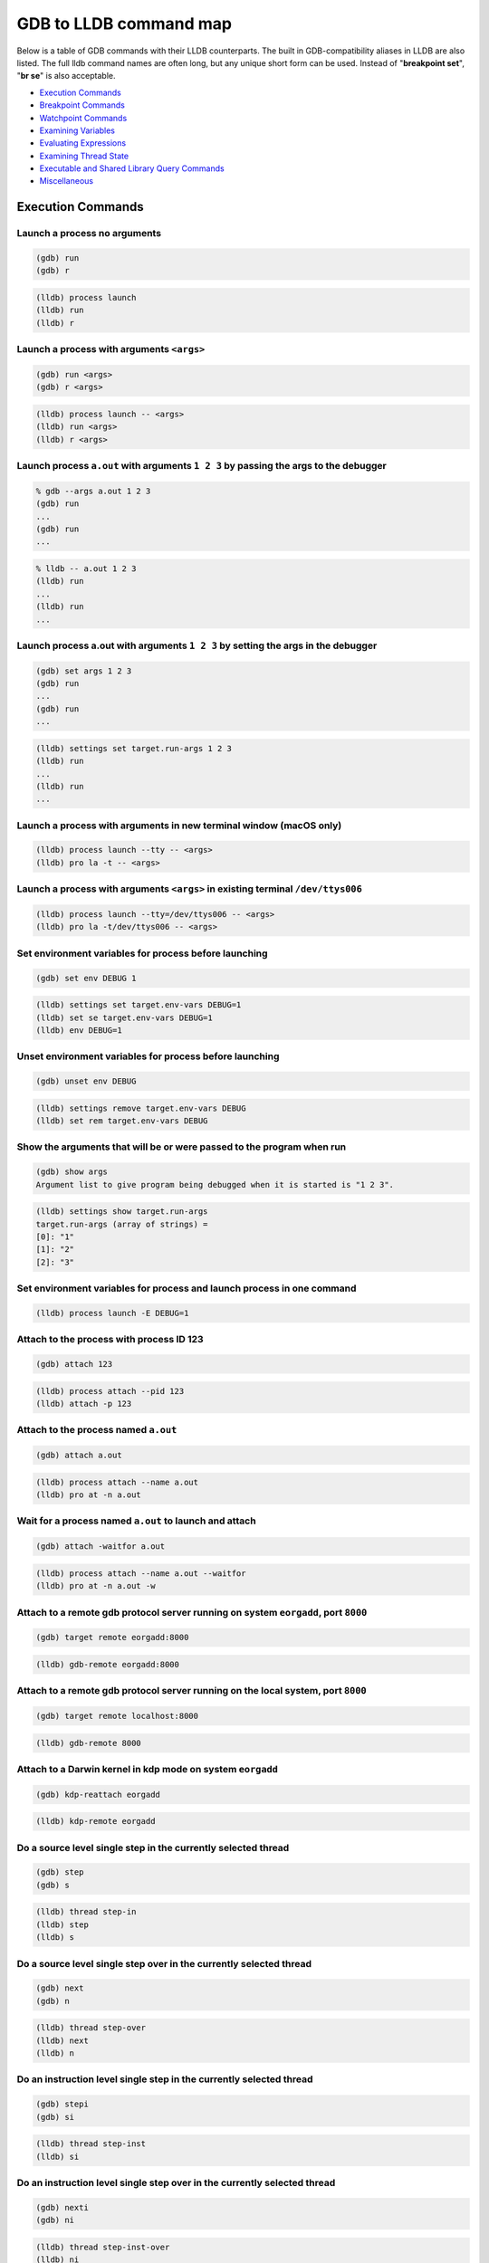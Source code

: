GDB to LLDB command map
=======================

Below is a table of GDB commands with their LLDB counterparts. The built in
GDB-compatibility aliases in LLDB are also listed. The full lldb command names
are often long, but any unique short form can be used. Instead of "**breakpoint
set**", "**br se**" is also acceptable.

* `Execution Commands`_
* `Breakpoint Commands`_
* `Watchpoint Commands`_
* `Examining Variables`_
* `Evaluating Expressions`_
* `Examining Thread State`_
* `Executable and Shared Library Query Commands`_
* `Miscellaneous`_

Execution Commands
------------------

Launch a process no arguments
~~~~~~~~~~~~~~~~~~~~~~~~~~~~~

.. code-block:: shell

  (gdb) run
  (gdb) r

.. code-block:: shell

  (lldb) process launch
  (lldb) run
  (lldb) r

Launch a process with arguments ``<args>``
~~~~~~~~~~~~~~~~~~~~~~~~~~~~~~~~~~~~~~~~~~

.. code-block:: shell

  (gdb) run <args>
  (gdb) r <args>


.. code-block:: shell

  (lldb) process launch -- <args>
  (lldb) run <args>
  (lldb) r <args>

Launch process ``a.out`` with arguments ``1 2 3`` by passing the args to the debugger
~~~~~~~~~~~~~~~~~~~~~~~~~~~~~~~~~~~~~~~~~~~~~~~~~~~~~~~~~~~~~~~~~~~~~~~~~~~~~~~~~~~~~

.. code-block:: shell

  % gdb --args a.out 1 2 3
  (gdb) run
  ...
  (gdb) run
  ...

.. code-block:: shell

  % lldb -- a.out 1 2 3
  (lldb) run
  ...
  (lldb) run
  ...


Launch process a.out with arguments ``1 2 3`` by setting the args in the debugger
~~~~~~~~~~~~~~~~~~~~~~~~~~~~~~~~~~~~~~~~~~~~~~~~~~~~~~~~~~~~~~~~~~~~~~~~~~~~~~~~~

.. code-block:: shell

  (gdb) set args 1 2 3
  (gdb) run
  ...
  (gdb) run
  ...

.. code-block:: shell

  (lldb) settings set target.run-args 1 2 3
  (lldb) run
  ...
  (lldb) run
  ...

Launch a process with arguments in new terminal window (macOS only)
~~~~~~~~~~~~~~~~~~~~~~~~~~~~~~~~~~~~~~~~~~~~~~~~~~~~~~~~~~~~~~~~~~~

.. code-block:: shell

  (lldb) process launch --tty -- <args>
  (lldb) pro la -t -- <args>

Launch a process with arguments ``<args>`` in existing terminal ``/dev/ttys006``
~~~~~~~~~~~~~~~~~~~~~~~~~~~~~~~~~~~~~~~~~~~~~~~~~~~~~~~~~~~~~~~~~~~~~~~~~~~~~~~~

.. code-block:: shell

  (lldb) process launch --tty=/dev/ttys006 -- <args>
  (lldb) pro la -t/dev/ttys006 -- <args>


Set environment variables for process before launching
~~~~~~~~~~~~~~~~~~~~~~~~~~~~~~~~~~~~~~~~~~~~~~~~~~~~~~

.. code-block:: shell

  (gdb) set env DEBUG 1

.. code-block:: shell

  (lldb) settings set target.env-vars DEBUG=1
  (lldb) set se target.env-vars DEBUG=1
  (lldb) env DEBUG=1


Unset environment variables for process before launching
~~~~~~~~~~~~~~~~~~~~~~~~~~~~~~~~~~~~~~~~~~~~~~~~~~~~~~~~

.. code-block:: shell

  (gdb) unset env DEBUG

.. code-block:: shell

  (lldb) settings remove target.env-vars DEBUG
  (lldb) set rem target.env-vars DEBUG

Show the arguments that will be or were passed to the program when run
~~~~~~~~~~~~~~~~~~~~~~~~~~~~~~~~~~~~~~~~~~~~~~~~~~~~~~~~~~~~~~~~~~~~~~

.. code-block:: shell

  (gdb) show args
  Argument list to give program being debugged when it is started is "1 2 3".

.. code-block:: shell

  (lldb) settings show target.run-args
  target.run-args (array of strings) =
  [0]: "1"
  [1]: "2"
  [2]: "3"

Set environment variables for process and launch process in one command
~~~~~~~~~~~~~~~~~~~~~~~~~~~~~~~~~~~~~~~~~~~~~~~~~~~~~~~~~~~~~~~~~~~~~~~

.. code-block:: shell

  (lldb) process launch -E DEBUG=1

Attach to the process with process ID 123
~~~~~~~~~~~~~~~~~~~~~~~~~~~~~~~~~~~~~~~~~

.. code-block:: shell

  (gdb) attach 123

.. code-block:: shell

  (lldb) process attach --pid 123
  (lldb) attach -p 123

Attach to the process named ``a.out``
~~~~~~~~~~~~~~~~~~~~~~~~~~~~~~~~~~~~~

.. code-block:: shell

  (gdb) attach a.out

.. code-block:: shell

  (lldb) process attach --name a.out
  (lldb) pro at -n a.out

Wait for a process named ``a.out`` to launch and attach
~~~~~~~~~~~~~~~~~~~~~~~~~~~~~~~~~~~~~~~~~~~~~~~~~~~~~~~

.. code-block:: shell

  (gdb) attach -waitfor a.out

.. code-block:: shell

  (lldb) process attach --name a.out --waitfor
  (lldb) pro at -n a.out -w

Attach to a remote gdb protocol server running on system ``eorgadd``, port ``8000``
~~~~~~~~~~~~~~~~~~~~~~~~~~~~~~~~~~~~~~~~~~~~~~~~~~~~~~~~~~~~~~~~~~~~~~~~~~~~~~~~~~~

.. code-block:: shell

  (gdb) target remote eorgadd:8000

.. code-block:: shell

  (lldb) gdb-remote eorgadd:8000

Attach to a remote gdb protocol server running on the local system, port ``8000``
~~~~~~~~~~~~~~~~~~~~~~~~~~~~~~~~~~~~~~~~~~~~~~~~~~~~~~~~~~~~~~~~~~~~~~~~~~~~~~~~~

.. code-block:: shell

  (gdb) target remote localhost:8000

.. code-block:: shell

  (lldb) gdb-remote 8000

Attach to a Darwin kernel in kdp mode on system ``eorgadd``
~~~~~~~~~~~~~~~~~~~~~~~~~~~~~~~~~~~~~~~~~~~~~~~~~~~~~~~~~~~

.. code-block:: shell

  (gdb) kdp-reattach eorgadd

.. code-block:: shell

  (lldb) kdp-remote eorgadd

Do a source level single step in the currently selected thread
~~~~~~~~~~~~~~~~~~~~~~~~~~~~~~~~~~~~~~~~~~~~~~~~~~~~~~~~~~~~~~

.. code-block:: shell

  (gdb) step
  (gdb) s

.. code-block:: shell

  (lldb) thread step-in
  (lldb) step
  (lldb) s

Do a source level single step over in the currently selected thread
~~~~~~~~~~~~~~~~~~~~~~~~~~~~~~~~~~~~~~~~~~~~~~~~~~~~~~~~~~~~~~~~~~~

.. code-block:: shell

  (gdb) next
  (gdb) n

.. code-block:: shell

  (lldb) thread step-over
  (lldb) next
  (lldb) n

Do an instruction level single step in the currently selected thread
~~~~~~~~~~~~~~~~~~~~~~~~~~~~~~~~~~~~~~~~~~~~~~~~~~~~~~~~~~~~~~~~~~~~

.. code-block:: shell

  (gdb) stepi
  (gdb) si

.. code-block:: shell

  (lldb) thread step-inst
  (lldb) si

Do an instruction level single step over in the currently selected thread
~~~~~~~~~~~~~~~~~~~~~~~~~~~~~~~~~~~~~~~~~~~~~~~~~~~~~~~~~~~~~~~~~~~~~~~~~

.. code-block:: shell

  (gdb) nexti
  (gdb) ni

.. code-block:: shell

  (lldb) thread step-inst-over
  (lldb) ni

Step out of the currently selected frame
~~~~~~~~~~~~~~~~~~~~~~~~~~~~~~~~~~~~~~~~

.. code-block:: shell

  (gdb) finish

.. code-block:: shell

  (lldb) thread step-out
  (lldb) finish

Return immediately from the currently selected frame, with an optional return value
~~~~~~~~~~~~~~~~~~~~~~~~~~~~~~~~~~~~~~~~~~~~~~~~~~~~~~~~~~~~~~~~~~~~~~~~~~~~~~~~~~~

.. code-block:: shell

  (gdb) return <RETURN EXPRESSION>

.. code-block:: shell

  (lldb) thread return <RETURN EXPRESSION>

Backtrace and disassemble every time you stop
~~~~~~~~~~~~~~~~~~~~~~~~~~~~~~~~~~~~~~~~~~~~~

.. code-block:: shell

  (lldb) target stop-hook add
  Enter your stop hook command(s). Type 'DONE' to end.
  > bt
  > disassemble --pc
  > DONE
  Stop hook #1 added.

Run until we hit line 12 or control leaves the current function
~~~~~~~~~~~~~~~~~~~~~~~~~~~~~~~~~~~~~~~~~~~~~~~~~~~~~~~~~~~~~~~

.. code-block:: shell

  (gdb) until 12

.. code-block:: shell

  (lldb) thread until 12

Show the current frame and source line
~~~~~~~~~~~~~~~~~~~~~~~~~~~~~~~~~~~~~~

.. code-block:: shell

  (gdb) frame

.. code-block:: shell

  (lldb) frame select
  (lldb) f
  (lldb) process status

Breakpoint Commands
-------------------

Set a breakpoint at all functions named main
~~~~~~~~~~~~~~~~~~~~~~~~~~~~~~~~~~~~~~~~~~~~

.. code-block:: shell

  (gdb) break main

.. code-block:: shell

  (lldb) breakpoint set --name main
  (lldb) br s -n main
  (lldb) b main

Set a breakpoint in file ``test.c`` at line ``12``
~~~~~~~~~~~~~~~~~~~~~~~~~~~~~~~~~~~~~~~~~~~~~~~~~~

.. code-block:: shell

  (gdb) break test.c:12

.. code-block:: shell

  (lldb) breakpoint set --file test.c --line 12
  (lldb) br s -f test.c -l 12
  (lldb) b test.c:12

Set a breakpoint at all C++ methods whose basename is ``main``
~~~~~~~~~~~~~~~~~~~~~~~~~~~~~~~~~~~~~~~~~~~~~~~~~~~~~~~~~~~~~~

.. code-block:: shell

  (gdb) break main
  (Hope that there are no C functions named main)

.. code-block:: shell

  (lldb) breakpoint set --method main
  (lldb) br s -M main

Set a breakpoint at an Objective-C function ``-[NSString stringWithFormat:]``
~~~~~~~~~~~~~~~~~~~~~~~~~~~~~~~~~~~~~~~~~~~~~~~~~~~~~~~~~~~~~~~~~~~~~~~~~~~~~

.. code-block:: shell

  (gdb) break -[NSString stringWithFormat:]

.. code-block:: shell

  (lldb) breakpoint set --name "-[NSString stringWithFormat:]"
  (lldb) b -[NSString stringWithFormat:]

Set a breakpoint at all Objective-C methods whose selector is ``count``
~~~~~~~~~~~~~~~~~~~~~~~~~~~~~~~~~~~~~~~~~~~~~~~~~~~~~~~~~~~~~~~~~~~~~~~

.. code-block:: shell

  (gdb) break count
  (Hope that there are no C or C++ functions named count)

.. code-block:: shell

  (lldb) breakpoint set --selector count
  (lldb) br s -S count

Set a breakpoint by regular expression on function name
~~~~~~~~~~~~~~~~~~~~~~~~~~~~~~~~~~~~~~~~~~~~~~~~~~~~~~~

.. code-block:: shell

  (gdb) rbreak regular-expression

.. code-block:: shell

  (lldb) breakpoint set --func-regex regular-expression
  (lldb) br s -r regular-expression

Ensure that breakpoints by file and line work for ``#include .c/.cpp/.m`` files
~~~~~~~~~~~~~~~~~~~~~~~~~~~~~~~~~~~~~~~~~~~~~~~~~~~~~~~~~~~~~~~~~~~~~~~~~~~~~~~

.. code-block:: shell

  (gdb) b foo.c:12

.. code-block:: shell

  (lldb) settings set target.inline-breakpoint-strategy always
  (lldb) br s -f foo.c -l 12

Set a breakpoint by regular expression on source file contents
~~~~~~~~~~~~~~~~~~~~~~~~~~~~~~~~~~~~~~~~~~~~~~~~~~~~~~~~~~~~~~

.. code-block:: shell

  (gdb) shell grep -e -n pattern source-file
  (gdb) break source-file:CopyLineNumbers

.. code-block:: shell

  (lldb) breakpoint set --source-pattern regular-expression --file SourceFile
  (lldb) br s -p regular-expression -f file

Set a conditional breakpoint
~~~~~~~~~~~~~~~~~~~~~~~~~~~~

.. code-block:: shell

  (gdb) break foo if strcmp(y,"hello") == 0

.. code-block:: shell

  (lldb) breakpoint set --name foo --condition '(int)strcmp(y,"hello") == 0'
  (lldb) br s -n foo -c '(int)strcmp(y,"hello") == 0'

List all breakpoints
~~~~~~~~~~~~~~~~~~~~

.. code-block:: shell

  (gdb) info break

.. code-block:: shell

  (lldb) breakpoint list
  (lldb) br l

Delete a breakpoint
~~~~~~~~~~~~~~~~~~~

.. code-block:: shell

  (gdb) delete 1

.. code-block:: shell

  (lldb) breakpoint delete 1
  (lldb) br del 1

Disable a breakpoint
~~~~~~~~~~~~~~~~~~~~

.. code-block:: shell

  (gdb) disable 1

.. code-block:: shell

  (lldb) breakpoint disable 1
  (lldb) br dis 1

Enable a breakpoint
~~~~~~~~~~~~~~~~~~~

.. code-block:: shell

  (gdb) enable 1

.. code-block:: shell

  (lldb) breakpoint enable 1
  (lldb) br en 1


Watchpoint Commands
-------------------

Set a watchpoint on a variable when it is written to
~~~~~~~~~~~~~~~~~~~~~~~~~~~~~~~~~~~~~~~~~~~~~~~~~~~~
.. code-block:: shell

  (gdb) watch global_var

.. code-block:: shell

  (lldb) watchpoint set variable global_var
  (lldb) wa s v global_var

Set a watchpoint on a memory location when it is written into
~~~~~~~~~~~~~~~~~~~~~~~~~~~~~~~~~~~~~~~~~~~~~~~~~~~~~~~~~~~~~

The size of the region to watch for defaults to the pointer size if no '-x byte_size' is specified. This command takes raw input, evaluated as an expression returning an unsigned integer pointing to the start of the region, after the '--' option terminator.

.. code-block:: shell

  (gdb) watch -location g_char_ptr

.. code-block:: shell

  (lldb) watchpoint set expression -- my_ptr
  (lldb) wa s e -- my_ptr

Set a condition on a watchpoint
~~~~~~~~~~~~~~~~~~~~~~~~~~~~~~~

.. code-block:: shell

  (lldb) watch set var global
  (lldb) watchpoint modify -c '(global==5)'
  (lldb) c
  ...
  (lldb) bt
  * thread #1: tid = 0x1c03, 0x0000000100000ef5 a.out`modify + 21 at main.cpp:16, stop reason = watchpoint 1
  frame #0: 0x0000000100000ef5 a.out`modify + 21 at main.cpp:16
  frame #1: 0x0000000100000eac a.out`main + 108 at main.cpp:25
  frame #2: 0x00007fff8ac9c7e1 libdyld.dylib`start + 1
  (lldb) frame var global
  (int32_t) global = 5

List all watchpoints
~~~~~~~~~~~~~~~~~~~~

.. code-block:: shell

  (gdb) info break

.. code-block:: shell

  (lldb) watchpoint list
  (lldb) watch l

Delete a watchpoint
~~~~~~~~~~~~~~~~~~~

.. code-block:: shell

  (gdb) delete 1

.. code-block:: shell

  (lldb) watchpoint delete 1
  (lldb) watch del 1


Examining Variables
-------------------

Show the arguments and local variables for the current frame
~~~~~~~~~~~~~~~~~~~~~~~~~~~~~~~~~~~~~~~~~~~~~~~~~~~~~~~~~~~~

.. code-block:: shell

  (gdb) info args
  (gdb) info locals

.. code-block:: shell

  (lldb) frame variable
  (lldb) fr v

Show the local variables for the current frame
~~~~~~~~~~~~~~~~~~~~~~~~~~~~~~~~~~~~~~~~~~~~~~

.. code-block:: shell

  (gdb) info locals

.. code-block:: shell

  (lldb) frame variable --no-args
  (lldb) fr v -a

Show the contents of local variable ``bar``
~~~~~~~~~~~~~~~~~~~~~~~~~~~~~~~~~~~~~~~~~~~

.. code-block:: shell

  (gdb) p bar

.. code-block:: shell

  (lldb) frame variable bar
  (lldb) fr v bar
  (lldb) p bar

Show the contents of local variable ``bar`` formatted as hex
~~~~~~~~~~~~~~~~~~~~~~~~~~~~~~~~~~~~~~~~~~~~~~~~~~~~~~~~~~~~

.. code-block:: shell

  (gdb) p/x bar

.. code-block:: shell

  (lldb) frame variable --format x bar
  (lldb) fr v -f x bar

Show the contents of global variable ``baz``
~~~~~~~~~~~~~~~~~~~~~~~~~~~~~~~~~~~~~~~~~~~~

.. code-block:: shell

  (gdb) p baz

.. code-block:: shell

  (lldb) target variable baz
  (lldb) ta v baz

Show the global/static variables defined in the current source file
~~~~~~~~~~~~~~~~~~~~~~~~~~~~~~~~~~~~~~~~~~~~~~~~~~~~~~~~~~~~~~~~~~~

.. code-block:: shell

  (lldb) target variable
  (lldb) ta v

Display the variables ``argc`` and ``argv`` every time you stop
~~~~~~~~~~~~~~~~~~~~~~~~~~~~~~~~~~~~~~~~~~~~~~~~~~~~~~~~~~~~~~~

.. code-block:: shell

  (gdb) display argc
  (gdb) display argv

.. code-block:: shell

  (lldb) target stop-hook add --one-liner "frame variable argc argv"
  (lldb) ta st a -o "fr v argc argv"
  (lldb) display argc
  (lldb) display argv

Display the variables ``argc`` and ``argv`` only when you stop in the function named ``main``
~~~~~~~~~~~~~~~~~~~~~~~~~~~~~~~~~~~~~~~~~~~~~~~~~~~~~~~~~~~~~~~~~~~~~~~~~~~~~~~~~~~~~~~~~~~~~

.. code-block:: shell

  (lldb) target stop-hook add --name main --one-liner "frame variable argc argv"
  (lldb) ta st a -n main -o "fr v argc argv"

Display the variable ``*this`` only when you stop in c class named ``MyClass``
~~~~~~~~~~~~~~~~~~~~~~~~~~~~~~~~~~~~~~~~~~~~~~~~~~~~~~~~~~~~~~~~~~~~~~~~~~~~~~

.. code-block:: shell

  (lldb) target stop-hook add --classname MyClass --one-liner "frame variable *this"
  (lldb) ta st a -c MyClass -o "fr v *this"

Print an array of integers in memory, assuming we have a pointer like ``int *ptr``
~~~~~~~~~~~~~~~~~~~~~~~~~~~~~~~~~~~~~~~~~~~~~~~~~~~~~~~~~~~~~~~~~~~~~~~~~~~~~~~~~~

.. code-block:: shell

  (gdb) p *ptr@10

.. code-block:: shell

  (lldb) parray 10 ptr

Evaluating Expressions
----------------------

Evaluating a generalized expression in the current frame
~~~~~~~~~~~~~~~~~~~~~~~~~~~~~~~~~~~~~~~~~~~~~~~~~~~~~~~~

.. code-block:: shell

  (gdb) print (int) printf ("Print nine: %d.", 4 + 5)

or if you don't want to see void returns:

.. code-block:: shell

  (gdb) call (int) printf ("Print nine: %d.", 4 + 5)

.. code-block:: shell

  (lldb) expr (int) printf ("Print nine: %d.", 4 + 5)

or using the print alias:

.. code-block:: shell

  (lldb) print (int) printf ("Print nine: %d.", 4 + 5)

Creating and assigning a value to a convenience variable
~~~~~~~~~~~~~~~~~~~~~~~~~~~~~~~~~~~~~~~~~~~~~~~~~~~~~~~~

.. code-block:: shell

  (gdb) set $foo = 5
  (gdb) set variable $foo = 5

or using the print command

.. code-block:: shell

  (gdb) print $foo = 5

or using the call command

.. code-block:: shell

  (gdb) call $foo = 5

and if you want to specify the type of the variable:

.. code-block:: shell

  (gdb) set $foo = (unsigned int) 5

In lldb you evaluate a variable declaration expression as you would write it in C:

.. code-block:: shell

  (lldb) expr unsigned int $foo = 5

Printing the ObjC "description" of an object
~~~~~~~~~~~~~~~~~~~~~~~~~~~~~~~~~~~~~~~~~~~~

.. code-block:: shell

  (gdb) po [SomeClass returnAnObject]

.. code-block:: shell

  (lldb) expr -o -- [SomeClass returnAnObject]

or using the po alias:

.. code-block:: shell

  (lldb) po [SomeClass returnAnObject]

Print the dynamic type of the result of an expression
~~~~~~~~~~~~~~~~~~~~~~~~~~~~~~~~~~~~~~~~~~~~~~~~~~~~~

.. code-block:: shell

  (gdb) set print object 1
  (gdb) p someCPPObjectPtrOrReference
  (Only works for C++ objects)

.. code-block:: shell

  (lldb) expr -d 1 -- [SomeClass returnAnObject]
  (lldb) expr -d 1 -- someCPPObjectPtrOrReference

or set dynamic type printing to be the default:

.. code-block:: shell

  (lldb) settings set target.prefer-dynamic run-target

Call a function so you can stop at a breakpoint in it
~~~~~~~~~~~~~~~~~~~~~~~~~~~~~~~~~~~~~~~~~~~~~~~~~~~~~

.. code-block:: shell

  (gdb) set unwindonsignal 0
  (gdb) p function_with_a_breakpoint()

.. code-block:: shell

  (lldb) expr -i 0 -- function_with_a_breakpoint()

Call a function that crashes, then stop when it does
~~~~~~~~~~~~~~~~~~~~~~~~~~~~~~~~~~~~~~~~~~~~~~~~~~~~

.. code-block:: shell

  (gdb) set unwindonsignal 0
  (gdb) p function_which_crashes()

.. code-block:: shell

  (lldb) expr -u 0 -- function_which_crashes()

Examining Thread State
----------------------

List the threads in your program
~~~~~~~~~~~~~~~~~~~~~~~~~~~~~~~~

.. code-block:: shell

  (gdb) info threads

.. code-block:: shell

  (lldb) thread list

Select thread ``1`` as the default thread for subsequent commands
~~~~~~~~~~~~~~~~~~~~~~~~~~~~~~~~~~~~~~~~~~~~~~~~~~~~~~~~~~~~~~~~~

.. code-block:: shell

  (gdb) thread 1

.. code-block:: shell

  (lldb) thread select 1
  (lldb) t 1

Show the stack backtrace for the current thread
~~~~~~~~~~~~~~~~~~~~~~~~~~~~~~~~~~~~~~~~~~~~~~~

.. code-block:: shell

  (gdb) bt

.. code-block:: shell

  (lldb) thread backtrace
  (lldb) bt

Show the stack backtraces for all threads
~~~~~~~~~~~~~~~~~~~~~~~~~~~~~~~~~~~~~~~~~

.. code-block:: shell

  (gdb) thread apply all bt

.. code-block:: shell

  (lldb) thread backtrace all
  (lldb) bt all

Backtrace the first five frames of the current thread
~~~~~~~~~~~~~~~~~~~~~~~~~~~~~~~~~~~~~~~~~~~~~~~~~~~~~

.. code-block:: shell

  (gdb) bt 5

.. code-block:: shell

  (lldb) thread backtrace -c 5
  (lldb) bt 5

Select a different stack frame by index for the current thread
~~~~~~~~~~~~~~~~~~~~~~~~~~~~~~~~~~~~~~~~~~~~~~~~~~~~~~~~~~~~~~

.. code-block:: shell

  (gdb) frame 12

.. code-block:: shell

  (lldb) frame select 12
  (lldb) fr s 12
  (lldb) f 12

List information about the currently selected frame in the current thread
~~~~~~~~~~~~~~~~~~~~~~~~~~~~~~~~~~~~~~~~~~~~~~~~~~~~~~~~~~~~~~~~~~~~~~~~~

.. code-block:: shell

  (lldb) frame info

Select the stack frame that called the current stack frame
~~~~~~~~~~~~~~~~~~~~~~~~~~~~~~~~~~~~~~~~~~~~~~~~~~~~~~~~~~

.. code-block:: shell

  (gdb) up

.. code-block:: shell

  (lldb) up
  (lldb) frame select --relative=1

Select the stack frame that is called by the current stack frame
~~~~~~~~~~~~~~~~~~~~~~~~~~~~~~~~~~~~~~~~~~~~~~~~~~~~~~~~~~~~~~~~

.. code-block:: shell

  (gdb) down

.. code-block:: shell

  (lldb) down
  (lldb) frame select --relative=-1
  (lldb) fr s -r-1

Select a different stack frame using a relative offset
~~~~~~~~~~~~~~~~~~~~~~~~~~~~~~~~~~~~~~~~~~~~~~~~~~~~~~

.. code-block:: shell

  (gdb) up 2
  (gdb) down 3

.. code-block:: shell

  (lldb) frame select --relative 2
  (lldb) fr s -r2

  (lldb) frame select --relative -3
  (lldb) fr s -r-3

show the general purpose registers for the current thread
~~~~~~~~~~~~~~~~~~~~~~~~~~~~~~~~~~~~~~~~~~~~~~~~~~~~~~~~~

.. code-block:: shell

  (gdb) info registers

.. code-block:: shell

  (lldb) register read

Write a new decimal value ``123`` to the current thread register ``rax``
~~~~~~~~~~~~~~~~~~~~~~~~~~~~~~~~~~~~~~~~~~~~~~~~~~~~~~~~~~~~~~~~~~~~~~~~

.. code-block:: shell

  (gdb) p $rax = 123

.. code-block:: shell

  (lldb) register write rax 123

Skip 8 bytes ahead of the current program counter (instruction pointer)
~~~~~~~~~~~~~~~~~~~~~~~~~~~~~~~~~~~~~~~~~~~~~~~~~~~~~~~~~~~~~~~~~~~~~~~

Note that we use backticks to evaluate an expression and insert the scalar result in LLDB.


.. code-block:: shell

  (gdb) jump *$pc+8

.. code-block:: shell

  (lldb) register write pc `$pc+8`

Show the general purpose registers for the current thread formatted as signed decimal
~~~~~~~~~~~~~~~~~~~~~~~~~~~~~~~~~~~~~~~~~~~~~~~~~~~~~~~~~~~~~~~~~~~~~~~~~~~~~~~~~~~~~

LLDB tries to use the same format characters as printf(3) when possible. Type "help format" to see the full list of format specifiers.

.. code-block:: shell

  (lldb) register read --format i
  (lldb) re r -f i

LLDB now supports the GDB shorthand format syntax but there can't be space after the command:

.. code-block:: shell

  (lldb) register read/d

Show all registers in all register sets for the current thread
~~~~~~~~~~~~~~~~~~~~~~~~~~~~~~~~~~~~~~~~~~~~~~~~~~~~~~~~~~~~~~

.. code-block:: shell

  (gdb) info all-registers

.. code-block:: shell

  (lldb) register read --all
  (lldb) re r -a

Show the values for the registers named ``rax``, ``rsp`` and ``rbp`` in the current thread
~~~~~~~~~~~~~~~~~~~~~~~~~~~~~~~~~~~~~~~~~~~~~~~~~~~~~~~~~~~~~~~~~~~~~~~~~~~~~~~~~~~~~~~~~~

.. code-block:: shell

  (gdb) info all-registers rax rsp rbp

.. code-block:: shell

  (lldb) register read rax rsp rbp

Show the values for the register named ``rax`` in the current thread formatted as binary
~~~~~~~~~~~~~~~~~~~~~~~~~~~~~~~~~~~~~~~~~~~~~~~~~~~~~~~~~~~~~~~~~~~~~~~~~~~~~~~~~~~~~~~~

.. code-block:: shell

  (gdb) p/t $rax

.. code-block:: shell

  (lldb) register read --format binary rax
  (lldb) re r -f b rax

LLDB now supports the GDB shorthand format syntax but there can't be space after the command

.. code-block:: shell

  (lldb) register read/t rax
  (lldb) p/t $rax

Read memory from address ``0xbffff3c0`` and show 4 hex ``uint32_t`` values
~~~~~~~~~~~~~~~~~~~~~~~~~~~~~~~~~~~~~~~~~~~~~~~~~~~~~~~~~~~~~~~~~~~~~~~~~~

.. code-block:: shell

  (gdb) x/4xw 0xbffff3c0

.. code-block:: shell

  (lldb) memory read --size 4 --format x --count 4 0xbffff3c0
  (lldb) me r -s4 -fx -c4 0xbffff3c0
  (lldb) x -s4 -fx -c4 0xbffff3c0

LLDB now supports the GDB shorthand format syntax but there can't be space after the command:

.. code-block:: shell

  (lldb) memory read/4xw 0xbffff3c0
  (lldb) x/4xw 0xbffff3c0
  (lldb) memory read --gdb-format 4xw 0xbffff3c0

Read memory starting at the expression ``argv[0]``
~~~~~~~~~~~~~~~~~~~~~~~~~~~~~~~~~~~~~~~~~~~~~~~~~~

.. code-block:: shell

  (gdb) x argv[0]

.. code-block:: shell

  (lldb) memory read `argv[0]`

NOTE: any command can inline a scalar expression result (as long as the target is stopped) using backticks around any expression:

.. code-block:: shell

  (lldb) memory read --size `sizeof(int)` `argv[0]`

Read ``512`` bytes of memory from address ``0xbffff3c0`` and save the results to a local file as text
~~~~~~~~~~~~~~~~~~~~~~~~~~~~~~~~~~~~~~~~~~~~~~~~~~~~~~~~~~~~~~~~~~~~~~~~~~~~~~~~~~~~~~~~~~~~~~~~~~~~~

.. code-block:: shell

  (gdb) set logging on
  (gdb) set logging file /tmp/mem.txt
  (gdb) x/512bx 0xbffff3c0
  (gdb) set logging off

.. code-block:: shell

  (lldb) memory read --outfile /tmp/mem.txt --count 512 0xbffff3c0
  (lldb) me r -o/tmp/mem.txt -c512 0xbffff3c0
  (lldb) x/512bx -o/tmp/mem.txt 0xbffff3c0

Save binary memory data starting at ``0x1000`` and ending at ``0x2000`` to a file
~~~~~~~~~~~~~~~~~~~~~~~~~~~~~~~~~~~~~~~~~~~~~~~~~~~~~~~~~~~~~~~~~~~~~~~~~~~~~~~~~

.. code-block:: shell

  (gdb) dump memory /tmp/mem.bin 0x1000 0x2000

.. code-block:: shell

  (lldb) memory read --outfile /tmp/mem.bin --binary 0x1000 0x2000
  (lldb) me r -o /tmp/mem.bin -b 0x1000 0x2000

Get information about a specific heap allocation (macOS only)
~~~~~~~~~~~~~~~~~~~~~~~~~~~~~~~~~~~~~~~~~~~~~~~~~~~~~~~~~~~~~

.. code-block:: shell

  (gdb) info malloc 0x10010d680

.. code-block:: shell

  (lldb) command script import lldb.macosx.heap
  (lldb) process launch --environment MallocStackLogging=1 -- [ARGS]
  (lldb) malloc_info --stack-history 0x10010d680

Get information about a specific heap allocation and cast the result to any dynamic type that can be deduced (macOS only)
~~~~~~~~~~~~~~~~~~~~~~~~~~~~~~~~~~~~~~~~~~~~~~~~~~~~~~~~~~~~~~~~~~~~~~~~~~~~~~~~~~~~~~~~~~~~~~~~~~~~~~~~~~~~~~~~~~~~~~~~~

.. code-block:: shell

  (lldb) command script import lldb.macosx.heap
  (lldb) malloc_info --type 0x10010d680

Find all heap blocks that contain a pointer specified by an expression ``EXPR`` (macOS only)
~~~~~~~~~~~~~~~~~~~~~~~~~~~~~~~~~~~~~~~~~~~~~~~~~~~~~~~~~~~~~~~~~~~~~~~~~~~~~~~~~~~~~~~~~~~~

.. code-block:: shell

  (lldb) command script import lldb.macosx.heap
  (lldb) ptr_refs EXPR

Find all heap blocks that contain a C string anywhere in the block (macOS only)
~~~~~~~~~~~~~~~~~~~~~~~~~~~~~~~~~~~~~~~~~~~~~~~~~~~~~~~~~~~~~~~~~~~~~~~~~~~~~~~

.. code-block:: shell

  (lldb) command script import lldb.macosx.heap
  (lldb) cstr_refs CSTRING

Disassemble the current function for the current frame
~~~~~~~~~~~~~~~~~~~~~~~~~~~~~~~~~~~~~~~~~~~~~~~~~~~~~~

.. code-block:: shell

  (gdb) disassemble

.. code-block:: shell

  (lldb) disassemble --frame
  (lldb) di -f

Disassemble any functions named main
~~~~~~~~~~~~~~~~~~~~~~~~~~~~~~~~~~~~

.. code-block:: shell

  (gdb) disassemble main


.. code-block:: shell

  (lldb) disassemble --name main
  (lldb) di -n main

Disassemble an address range
~~~~~~~~~~~~~~~~~~~~~~~~~~~~

.. code-block:: shell

  (gdb) disassemble 0x1eb8 0x1ec3

.. code-block:: shell

  (lldb) disassemble --start-address 0x1eb8 --end-address 0x1ec3
  (lldb) di -s 0x1eb8 -e 0x1ec3

Disassemble ``20`` instructions from a given address
~~~~~~~~~~~~~~~~~~~~~~~~~~~~~~~~~~~~~~~~~~~~~~~~~~~~

.. code-block:: shell

  (gdb) x/20i 0x1eb8

.. code-block:: shell

  (lldb) disassemble --start-address 0x1eb8 --count 20
  (lldb) di -s 0x1eb8 -c 20

Show mixed source and disassembly for the current function for the current frame
~~~~~~~~~~~~~~~~~~~~~~~~~~~~~~~~~~~~~~~~~~~~~~~~~~~~~~~~~~~~~~~~~~~~~~~~~~~~~~~~

.. code-block:: shell

  (lldb) disassemble --frame --mixed
  (lldb) di -f -m

Disassemble the current function for the current frame and show the opcode bytes
~~~~~~~~~~~~~~~~~~~~~~~~~~~~~~~~~~~~~~~~~~~~~~~~~~~~~~~~~~~~~~~~~~~~~~~~~~~~~~~~

.. code-block:: shell

  (lldb) disassemble --frame --bytes
  (lldb) di -f -b

Disassemble the current source line for the current frame
~~~~~~~~~~~~~~~~~~~~~~~~~~~~~~~~~~~~~~~~~~~~~~~~~~~~~~~~~

.. code-block:: shell

  (lldb) disassemble --line
  (lldb) di -l

Executable and Shared Library Query Commands
--------------------------------------------

List the main executable and all dependent shared libraries
~~~~~~~~~~~~~~~~~~~~~~~~~~~~~~~~~~~~~~~~~~~~~~~~~~~~~~~~~~~

.. code-block:: shell

  (gdb) info shared

.. code-block:: shell

  (lldb) image list

Look up information for a raw address in the executable or any shared libraries
~~~~~~~~~~~~~~~~~~~~~~~~~~~~~~~~~~~~~~~~~~~~~~~~~~~~~~~~~~~~~~~~~~~~~~~~~~~~~~~

.. code-block:: shell

  (gdb) info symbol 0x1ec4

.. code-block:: shell

  (lldb) image lookup --address 0x1ec4
  (lldb) im loo -a 0x1ec4

Look up functions matching a regular expression in a binary
~~~~~~~~~~~~~~~~~~~~~~~~~~~~~~~~~~~~~~~~~~~~~~~~~~~~~~~~~~~

.. code-block:: shell

  (gdb) info function <FUNC_REGEX>

This one finds debug symbols:

.. code-block:: shell

  (lldb) image lookup -r -n <FUNC_REGEX>

This one finds non-debug symbols:

.. code-block:: shell

  (lldb) image lookup -r -s <FUNC_REGEX>

Provide a list of binaries as arguments to limit the search.

Find full source line information
~~~~~~~~~~~~~~~~~~~~~~~~~~~~~~~~~

.. code-block:: shell

  (gdb) info line 0x1ec4

This one is a bit messy at present. Do:

.. code-block:: shell

  (lldb) image lookup -v --address 0x1ec4

and look for the LineEntry line, which will have the full source path and line range information.

Look up information for an address in ``a.out`` only
~~~~~~~~~~~~~~~~~~~~~~~~~~~~~~~~~~~~~~~~~~~~~~~~~~~~

.. code-block:: shell

  (lldb) image lookup --address 0x1ec4 a.out
  (lldb) im loo -a 0x1ec4 a.out

Look up information for for a type ``Point`` by name
~~~~~~~~~~~~~~~~~~~~~~~~~~~~~~~~~~~~~~~~~~~~~~~~~~~~

.. code-block:: shell

  (gdb) ptype Point

.. code-block:: shell

  (lldb) image lookup --type Point
  (lldb) im loo -t Point

Dump all sections from the main executable and any shared libraries
~~~~~~~~~~~~~~~~~~~~~~~~~~~~~~~~~~~~~~~~~~~~~~~~~~~~~~~~~~~~~~~~~~~

.. code-block:: shell

  (gdb) maintenance info sections

.. code-block:: shell

  (lldb) image dump sections

Dump all sections in the ``a.out`` module
~~~~~~~~~~~~~~~~~~~~~~~~~~~~~~~~~~~~~~~~~

.. code-block:: shell

  (lldb) image dump sections a.out

Dump all symbols from the main executable and any shared libraries
~~~~~~~~~~~~~~~~~~~~~~~~~~~~~~~~~~~~~~~~~~~~~~~~~~~~~~~~~~~~~~~~~~

.. code-block:: shell

  (lldb) image dump symtab

Dump all symbols in ``a.out`` and ``liba.so``
~~~~~~~~~~~~~~~~~~~~~~~~~~~~~~~~~~~~~~~~~~~~~

.. code-block:: shell

  (lldb) image dump symtab a.out liba.so

Miscellaneous
-------------

Search command help for a keyword
~~~~~~~~~~~~~~~~~~~~~~~~~~~~~~~~~

.. code-block:: shell

  (gdb) apropos keyword

.. code-block:: shell

  (lldb) apropos keyword

Echo text to the screen
~~~~~~~~~~~~~~~~~~~~~~~

.. code-block:: shell

  (gdb) echo Here is some text\n

.. code-block:: shell

  (lldb) script print "Here is some text"

Remap source file pathnames for the debug session
~~~~~~~~~~~~~~~~~~~~~~~~~~~~~~~~~~~~~~~~~~~~~~~~~

If your source files are no longer located in the same location as when the
program was built (for example, if the program was built on a different
computer) you need to tell the debugger how to find the sources at their local
file path instead of the build system's file path.

.. code-block:: shell

  (gdb) set pathname-substitutions /buildbot/path /my/path

.. code-block:: shell

  (lldb) settings set target.source-map /buildbot/path /my/path

Supply a catchall directory to search for source files in.

.. code-block:: shell

  (gdb) directory /my/path
